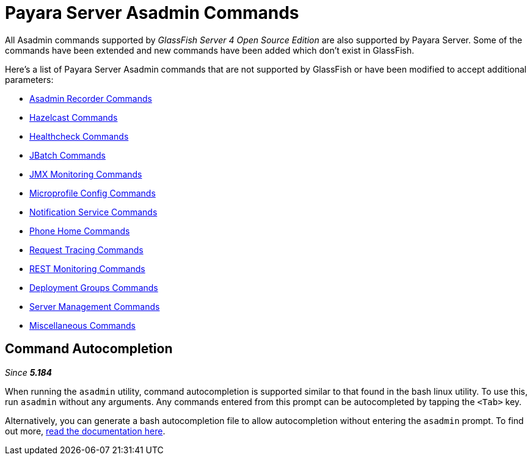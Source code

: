 [[payara-server-command-reference]]
= Payara Server Asadmin Commands

All Asadmin commands supported by _GlassFish Server 4 Open Source Edition_ are also supported by Payara Server. Some of the commands have been extended and new commands have been added which don't exist in GlassFish.

Here's a list of Payara Server Asadmin commands that are not supported by GlassFish or have been modified to accept additional parameters:

- xref:/documentation/payara-server/admin-console/asadmin-recorder.adoc[Asadmin Recorder Commands]
- xref:/documentation/payara-server/hazelcast/asadmin.adoc[Hazelcast Commands]
- xref:/documentation/payara-server/health-check-service/asadmin-commands.adoc[Healthcheck Commands]
- xref:/documentation/payara-server/jbatch/asadmin.adoc[JBatch Commands]
- xref:/documentation/payara-server/jmx-monitoring-service/asadmin-commands.adoc[JMX Monitoring Commands]
- xref:/documentation/microprofile/config.adoc[Microprofile Config Commands]
- xref:/documentation/payara-server/notification-service/asadmin-commands.adoc[Notification Service Commands]
- xref:/documentation/payara-server/phone-home/phone-home-asadmin.adoc[Phone Home Commands]
- xref:/documentation/payara-server/request-tracing-service/asadmin-commands.adoc[Request Tracing Commands]
- xref:/documentation/payara-server/rest-monitoring/configuring-rest-monitoring.adoc[REST Monitoring Commands]
- xref:/documentation/payara-server/deployment-groups/asadmin-commands.adoc[Deployment Groups Commands]
- xref:server-management-commands.adoc[Server Management Commands]
- xref:misc-commands.adoc[Miscellaneous Commands]

== Command Autocompletion

_Since *5.184*&nbsp;_

When running the `asadmin` utility, command autocompletion is supported similar to that found in the bash linux utility. To use this, run `asadmin` without any arguments. Any commands entered from this prompt can be autocompleted by tapping the `<Tab>` key.

Alternatively, you can generate a bash autocompletion file to allow autocompletion without entering the `asadmin` prompt. To find out more, xref:misc-commands.adoc#generate-bash-autocomplete-command[read the documentation here].
